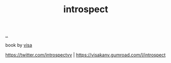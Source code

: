 :PROPERTIES:
:ID: 1d59f7de-5ed3-4fc8-ba03-e9af70a97a45
:END:
#+TITLE: introspect

[[file:..][..]]

book by [[id:d1e0e6bd-d0ce-4880-acc7-e4935e643ebd][visa]]

https://twitter.com/introspectvv |
https://visakanv.gumroad.com/l/introspect
